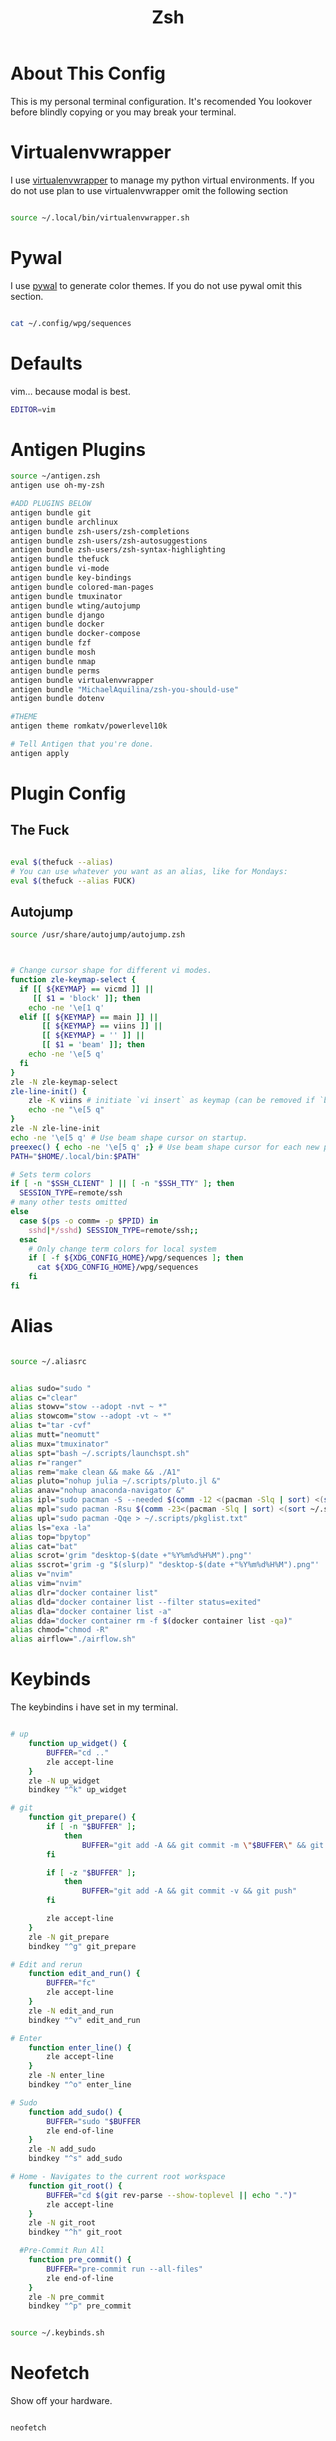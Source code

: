 #+TITLE:  Zsh
* About This Config

This is my personal terminal configuration. It's recomended You lookover before blindly copying or you may break your terminal.


* Virtualenvwrapper

I use [[https://virtualenvwrapper.readthedocs.io/en/latest/][virtualenvwrapper]] to manage my python virtual environments. If you do not use plan to use virtualenvwrapper omit the following section

#+begin_src sh :tangle .zshrc

source ~/.local/bin/virtualenvwrapper.sh
#+end_src


* Pywal

I use [[https://github.com/dylanaraps/pywal][pywal]] to generate color themes. If you do not use pywal omit this section.
#+begin_src sh :tangle .zshrc

cat ~/.config/wpg/sequences
#+end_src
* Defaults

vim... because modal is best.

#+begin_src sh :tangle .zshrc
EDITOR=vim

#+end_src


* Antigen Plugins

#+begin_src sh :tangle .zshrc
source ~/antigen.zsh
antigen use oh-my-zsh

#ADD PLUGINS BELOW
antigen bundle git
antigen bundle archlinux
antigen bundle zsh-users/zsh-completions
antigen bundle zsh-users/zsh-autosuggestions
antigen bundle zsh-users/zsh-syntax-highlighting
antigen bundle thefuck
antigen bundle vi-mode
antigen bundle key-bindings
antigen bundle colored-man-pages
antigen bundle tmuxinator
antigen bundle wting/autojump
antigen bundle django
antigen bundle docker
antigen bundle docker-compose
antigen bundle fzf
antigen bundle mosh
antigen bundle nmap
antigen bundle perms
antigen bundle virtualenvwrapper
antigen bundle "MichaelAquilina/zsh-you-should-use"
antigen bundle dotenv

#THEME
antigen theme romkatv/powerlevel10k

# Tell Antigen that you're done.
antigen apply
#+end_src






# User configuration

# export MANPATH="/usr/local/man:$MANPATH"

# You may need to manually set your language environment
# export LANG=en_US.UTF-8

# Preferred editor for local and remote sessions
# if [[ -n $SSH_CONNECTION ]]; then
#   export EDITOR='vim'
# else
#   export EDITOR='mvim'
# fi

# Compilation flags
# export ARCHFLAGS="-arch x86_64"

# Set personal aliases, overriding those provided by oh-my-zsh libs,
# plugins, and themes. Aliases can be placed here, though oh-my-zsh
# users are encouraged to define aliases within the ZSH_CUSTOM folder.
# For a full list of active aliases, run `alias`.
#
# Example aliases
# alias zshconfig="mate ~/.zshrc"
# alias ohmyzsh="mate ~/.oh-my-zsh"
#
# # Load the oh-my-zsh's library.


* Plugin Config

** The Fuck

#+begin_src sh :tangle .zshrc

eval $(thefuck --alias)
# You can use whatever you want as an alias, like for Mondays:
eval $(thefuck --alias FUCK)
#+end_src

** Autojump

#+begin_src sh :tangle .zshrc
source /usr/share/autojump/autojump.zsh
#+end_src


#+begin_src sh :tangle .zshrc


# Change cursor shape for different vi modes.
function zle-keymap-select {
  if [[ ${KEYMAP} == vicmd ]] ||
     [[ $1 = 'block' ]]; then
    echo -ne '\e[1 q'
  elif [[ ${KEYMAP} == main ]] ||
       [[ ${KEYMAP} == viins ]] ||
       [[ ${KEYMAP} = '' ]] ||
       [[ $1 = 'beam' ]]; then
    echo -ne '\e[5 q'
  fi
}
zle -N zle-keymap-select
zle-line-init() {
    zle -K viins # initiate `vi insert` as keymap (can be removed if `bindkey -V` has been set elsewhere)
    echo -ne "\e[5 q"
}
zle -N zle-line-init
echo -ne '\e[5 q' # Use beam shape cursor on startup.
preexec() { echo -ne '\e[5 q' ;} # Use beam shape cursor for each new prompt.
PATH="$HOME/.local/bin:$PATH"

# Sets term colors
if [ -n "$SSH_CLIENT" ] || [ -n "$SSH_TTY" ]; then
  SESSION_TYPE=remote/ssh
# many other tests omitted
else
  case $(ps -o comm= -p $PPID) in
    sshd|*/sshd) SESSION_TYPE=remote/ssh;;
  esac
    # Only change term colors for local system
    if [ -f ${XDG_CONFIG_HOME}/wpg/sequences ]; then
      cat ${XDG_CONFIG_HOME}/wpg/sequences
    fi
fi

#+end_src

* Alias

#+begin_src sh :tangle .zshrc

source ~/.aliasrc
#+end_src
#+begin_src sh :tangle .aliasrc

alias sudo="sudo "
alias c="clear"
alias stowv="stow --adopt -nvt ~ *"
alias stowcom="stow --adopt -vt ~ *"
alias t="tar -cvf"
alias mutt="neomutt"
alias mux="tmuxinator"
alias spt="bash ~/.scripts/launchspt.sh"
alias r="ranger"
alias rem="make clean && make && ./A1"
alias pluto="nohup julia ~/.scripts/pluto.jl &"
alias anav="nohup anaconda-navigator &"
alias ipl="sudo pacman -S --needed $(comm -12 <(pacman -Slq | sort) <(sort ~/.scripts/pkglist.txt))"
alias mpl="sudo pacman -Rsu $(comm -23<(pacman -Slq | sort) <(sort ~/.scripts/pkglist.txt))"
alias upl="sudo pacman -Qqe > ~/.scripts/pkglist.txt"
alias ls="exa -la"
alias top="bpytop"
alias cat="bat"
alias scrot='grim "desktop-$(date +"%Y%m%d%H%M").png"'
alias sscrot='grim -g "$(slurp)" "desktop-$(date +"%Y%m%d%H%M").png"'
alias v="nvim"
alias vim="nvim"
alias dlr="docker container list"
alias dld="docker container list --filter status=exited"
alias dla="docker container list -a"
alias dda="docker container rm -f $(docker container list -qa)"
alias chmod="chmod -R"
alias airflow="./airflow.sh"
#+end_src

* Keybinds

The keybindins i have set in my terminal.


#+begin_src  sh :tangle .keybinds.sh

# up
	function up_widget() {
		BUFFER="cd .."
		zle accept-line
	}
	zle -N up_widget
	bindkey "^k" up_widget

# git
	function git_prepare() {
		if [ -n "$BUFFER" ];
			then
				BUFFER="git add -A && git commit -m \"$BUFFER\" && git push"
		fi

		if [ -z "$BUFFER" ];
			then
				BUFFER="git add -A && git commit -v && git push"
		fi

		zle accept-line
	}
	zle -N git_prepare
	bindkey "^g" git_prepare

# Edit and rerun
	function edit_and_run() {
		BUFFER="fc"
		zle accept-line
	}
	zle -N edit_and_run
	bindkey "^v" edit_and_run

# Enter
	function enter_line() {
		zle accept-line
	}
	zle -N enter_line
	bindkey "^o" enter_line

# Sudo
	function add_sudo() {
		BUFFER="sudo "$BUFFER
		zle end-of-line
	}
	zle -N add_sudo
	bindkey "^s" add_sudo

# Home - Navigates to the current root workspace
	function git_root() {
		BUFFER="cd $(git rev-parse --show-toplevel || echo ".")"
		zle accept-line
	}
	zle -N git_root
	bindkey "^h" git_root

  #Pre-Commit Run All
	function pre_commit() {
		BUFFER="pre-commit run --all-files"
		zle end-of-line
	}
	zle -N pre_commit
	bindkey "^p" pre_commit
#+end_src

#+begin_src sh :tangle .zshrc

source ~/.keybinds.sh
#+end_src


* Neofetch
Show off your hardware.
#+begin_src sh :tangle .zshrc

neofetch
#+end_src

* Oh-My-Zsh settings

#+begin_src sh :tanle .zshrc

if [[ -r "${XDG_CACHE_HOME:-$HOME/.cache}/p10k-instant-prompt-${(%):-%n}.zsh" ]]; then
  source "${XDG_CACHE_HOME:-$HOME/.cache}/p10k-instant-prompt-${(%):-%n}.zsh"
fi
export ZSH="/home/glen/.oh-my-zsh"
[[ ! -f ~/.p10k.zsh ]] || source ~/.p10k.zsh

DISABLE_UPDATE_PROMPT="true"
export UPDATE_ZSH_DAYS=7
ENABLE_CORRECTION="true"
COMPLETION_WAITING_DOTS="true"

source $ZSH/oh-my-zsh.sh
#+end_src
